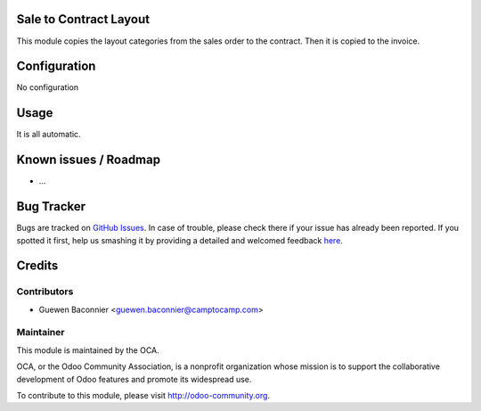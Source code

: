 .. image:: https://img.shields.io/badge/licence-AGPL--3-blue.svg
    :alt: License: AGPL-3

Sale to Contract Layout
=======================

This module copies the layout categories from the sales order to the
contract. Then it is copied to the invoice.

Configuration
=============

No configuration

Usage
=====

It is all automatic.

Known issues / Roadmap
======================

* ...

Bug Tracker
===========

Bugs are tracked on `GitHub Issues <https://github.com/OCA/project-service/issues>`_.
In case of trouble, please check there if your issue has already been reported.
If you spotted it first, help us smashing it by providing a detailed and welcomed feedback
`here <https://github.com/OCA/project-service/issues/new?body=module: account_analytic_analysis%0Aversion: 8.0%0A%0A**Steps to reproduce**%0A- ...%0A%0A**Current behavior**%0A%0A**Expected behavior**>`_.


Credits
=======

Contributors
------------

* Guewen Baconnier <guewen.baconnier@camptocamp.com>

Maintainer
----------

.. image:: https://odoo-community.org/logo.png
   :alt: Odoo Community Association
   :target: https://odoo-community.org

This module is maintained by the OCA.

OCA, or the Odoo Community Association, is a nonprofit organization whose
mission is to support the collaborative development of Odoo features and
promote its widespread use.

To contribute to this module, please visit http://odoo-community.org.

